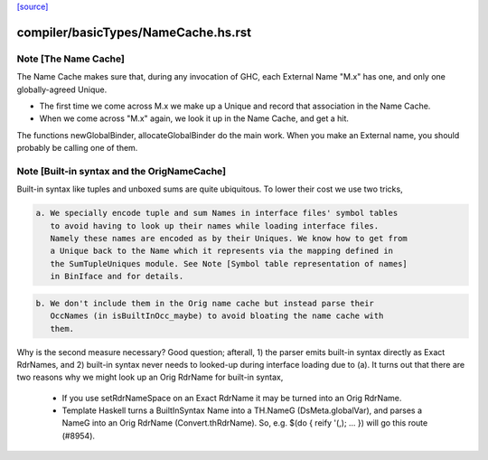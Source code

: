 `[source] <https://gitlab.haskell.org/ghc/ghc/tree/master/compiler/basicTypes/NameCache.hs>`_

====================
compiler/basicTypes/NameCache.hs.rst
====================

Note [The Name Cache]
~~~~~~~~~~~~~~~~~~~~~
The Name Cache makes sure that, during any invocation of GHC, each
External Name "M.x" has one, and only one globally-agreed Unique.

* The first time we come across M.x we make up a Unique and record that
  association in the Name Cache.

* When we come across "M.x" again, we look it up in the Name Cache,
  and get a hit.

The functions newGlobalBinder, allocateGlobalBinder do the main work.
When you make an External name, you should probably be calling one
of them.




Note [Built-in syntax and the OrigNameCache]
~~~~~~~~~~~~~~~~~~~~~~~~~~~~~~~~~~~~~~~~~~~~

Built-in syntax like tuples and unboxed sums are quite ubiquitous. To lower
their cost we use two tricks,

.. code-block:: haskell

  a. We specially encode tuple and sum Names in interface files' symbol tables
     to avoid having to look up their names while loading interface files.
     Namely these names are encoded as by their Uniques. We know how to get from
     a Unique back to the Name which it represents via the mapping defined in
     the SumTupleUniques module. See Note [Symbol table representation of names]
     in BinIface and for details.

.. code-block:: haskell

  b. We don't include them in the Orig name cache but instead parse their
     OccNames (in isBuiltInOcc_maybe) to avoid bloating the name cache with
     them.

Why is the second measure necessary? Good question; afterall, 1) the parser
emits built-in syntax directly as Exact RdrNames, and 2) built-in syntax never
needs to looked-up during interface loading due to (a). It turns out that there
are two reasons why we might look up an Orig RdrName for built-in syntax,

  * If you use setRdrNameSpace on an Exact RdrName it may be
    turned into an Orig RdrName.

  * Template Haskell turns a BuiltInSyntax Name into a TH.NameG
    (DsMeta.globalVar), and parses a NameG into an Orig RdrName
    (Convert.thRdrName).  So, e.g. $(do { reify '(,); ... }) will
    go this route (#8954).


